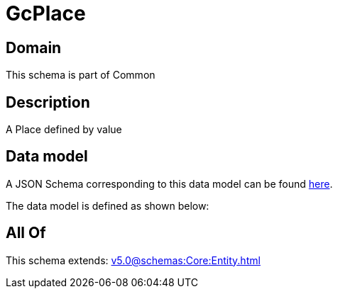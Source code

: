 = GcPlace

[#domain]
== Domain

This schema is part of Common

[#description]
== Description

A Place defined by value


[#data_model]
== Data model

A JSON Schema corresponding to this data model can be found https://tmforum.org[here].

The data model is defined as shown below:


[#all_of]
== All Of

This schema extends: xref:v5.0@schemas:Core:Entity.adoc[]

